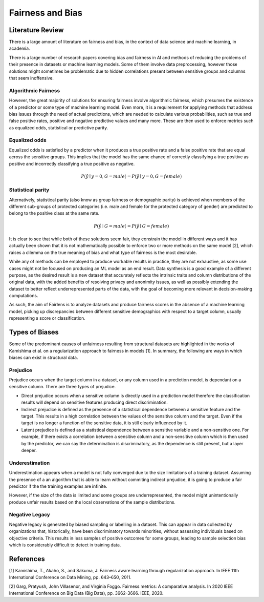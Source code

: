 Fairness and Bias
=================

Literature Review
-----------------

There is a large amount of literature on fairness and bias, in the context of data science and
machine learning, in academia.

There is a large number of research papers covering bias and fairness in AI and methods of
reducing the problems of their presence in datasets or machine learning models.
Some of them involve data preprocessing, however those solutions might sometimes be problematic
due to hidden correlations present between sensitive groups and columns that seem inoffensive.

Algorithmic Fairness
^^^^^^^^^^^^^^^^^^^^

However, the great majority of solutions for ensuring fairness involve algorithmic fairness, which
presumes the existence of a predictor or some type of machine learning model. Even more, it is a
requirement for applying methods that address bias issues through the need of actual predictions,
which are needed to calculate various probabilities, such as true and false positive rates, positive and
negative predictive values and many more. These are then used to enforce metrics such as equalized odds,
statistical or predictive parity.

Equalized odds
^^^^^^^^^^^^^^

Equalized odds is satisfied by a predictor when it produces a true positive rate and a false positive rate
that are equal across the sensitive groups. This implies that the model has the same chance of correctly
classifying a true positive as positive and incorrectly classifying a true positive as negative.

.. math::
    P(\hat{y} \mid y = 0, G = male) = P(\hat{y} \mid y = 0, G = female)

Statistical parity
^^^^^^^^^^^^^^^^^^

Alternatively, statistical parity (also know as group fairness or demographic parity) is achieved when members
of the different sub-groups of protected categories (i.e. male and female for the protected category of gender)
are predicted to belong to the positive class at the same rate.

.. math::
    P(\hat{y} \mid G = male) = P(\hat{y} \mid G = female)

It is clear to see that while both of these solutions seem fair, they constrain the model in different ways and
it has actually been shown that it is not mathematically possible to enforce two or more methods on the same model [2],
which raises a dilemma on the true meaning of bias and what type of fairness is the most desirable.

While any of methods can be employed to produce workable results in practice, they are not exhaustive, as some use cases
might not be focused on producing an ML model as an end result. Data synthesis is a good example of a different purpose,
as the desired result is a new dataset that accurately reflects the intrinsic traits and column distributions of the original data,
with the added benefits of resolving privacy and anonimity issues, as well as possibly extending the dataset to better reflect
underrepresented parts of the data, with the goal of becoming more relevant in decision-making computations.

As such, the aim of Fairlens is to analyze datasets and produce fairness scores in the absence of a machine learning model,
picking up discrepancies between different sensitive demographics with respect to a target column, usually representing
a score or classification.

Types of Biases
---------------

Some of the predominant causes of unfairness resulting from structural datasets are highlighted in the
works of Kamishima et al. on a regularization approach to fairness in models [1]. In summary, the
following are ways in which biases can exist in structural data.

Prejudice
^^^^^^^^^

Prejudice occurs when the target column in a dataset, or any column used in a prediction model, is
dependant on a sensitive column. There are three types of prejudice.

- Direct prejudice occurs when a sensitive column is directly used in a prediction model therefore the
  classification results will depend on sensitive features producing direct discrimination.
- Indirect prejudice is defined as the presence of a statistical dependence between a sensitive feature and
  the target. This results in a high correlation between the values of the sensitive column and the target.
  Even if the target is no longer a function of the sensitive data, it is still clearly influenced by it.
- Latent prejudice is defined as a statistical dependence between a sensitive variable and a non-sensitive one.
  For example, if there exists a correlation between a sensitive column and a non-sensitive column
  which is then used by the predictor, we can say the determination is discriminatory, as the
  dependence is still present, but a layer deeper.

Underestimation
^^^^^^^^^^^^^^^

Underestimation appears when a model is not fully converged due to the size limitations of a training dataset. Assuming
the presence of a an algorithm that is able to learn without commiting indirect prejudice, it is going to produce a fair
predictor if the the training examples are infinite.

However, if the size of the data is limited and some groups are underrepresented, the model might unintentionally produce
unfair results based on the local observations of the sample distributions.

Negative Legacy
^^^^^^^^^^^^^^^

Negative legacy is generated by biased sampling or labelling in a dataset. This can appear in data collected by organizations
that, historically, have been discriminatory towards minorities, without assessing individuals based on objective criteria. This
results in less samples of positive outcomes for some groups, leading to sample selection bias which is considerably difficult to
detect in training data.

References
----------

[1] Kamishima, T., Akaho, S., and Sakuma, J. Fairness aware learning through regularization approach.
In IEEE 11th International Conference on Data Mining, pp. 643–650, 2011.

[2] Garg, Pratyush, John Villasenor, and Virginia Foggo. Fairness metrics: A comparative analysis.
In 2020 IEEE International Conference on Big Data (Big Data), pp. 3662-3666. IEEE, 2020.
